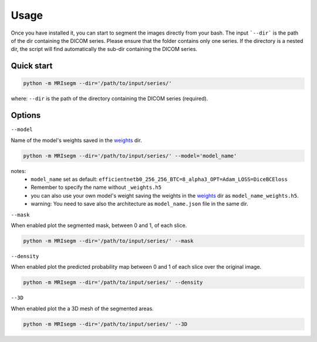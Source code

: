 Usage
=====

Once you have installed it, you can start to segment the images directly from your bash.
The input ```--dir``` is the path of the dir containing the DICOM series.
Please ensure that the folder contains only one series.
If the directory is a nested dir, the script will find automatically the sub-dir containing the DICOM series.

Quick start
-----------

.. code-block:: bash

   python -m MRIsegm --dir='/path/to/input/series/'

where: ``--dir`` is the path of the directory containing the DICOM series (required).

.. image :: ../../extras/imgs/Usage.png

Options
-------

``--model``

Name of the model's weights saved in the weights_ dir.

.. _weights: https://github.com/giuseppefilitto/img-segm/tree/main/data/models/weights

.. code-block:: bash

   python -m MRIsegm --dir='/path/to/input/series/' --model='model_name'

notes:
 *  ``model_name`` set as default: ``efficientnetb0_256_256_BTC=8_alpha3_OPT=Adam_LOSS=DiceBCEloss``
 * Remember to specify the name without ``_weights.h5``
 * you can also use your own model's weight saving the weights in the weights_ dir as ``model_name_weights.h5``. 
 * warning: You need to save also the architecture  as ``model_name.json`` file in the same dir.


``--mask``

When enabled plot the segmented mask, between 0 and 1, of each slice.

.. code-block:: bash

   python -m MRIsegm --dir='/path/to/input/series/' --mask

.. image :: ../../extras/imgs/usage_mask.png


``--density``

When enabled plot the predicted probability map between 0 and 1 of each slice over the original image.

.. code-block:: bash

   python -m MRIsegm --dir='/path/to/input/series/' --density

.. image :: ../../extras/imgs/usage_density.png


``--3D``

When enabled plot the a 3D mesh of the segmented areas.

.. code-block:: bash

   python -m MRIsegm --dir='/path/to/input/series/' --3D

.. image :: ../../extras/imgs/usage_3D.png